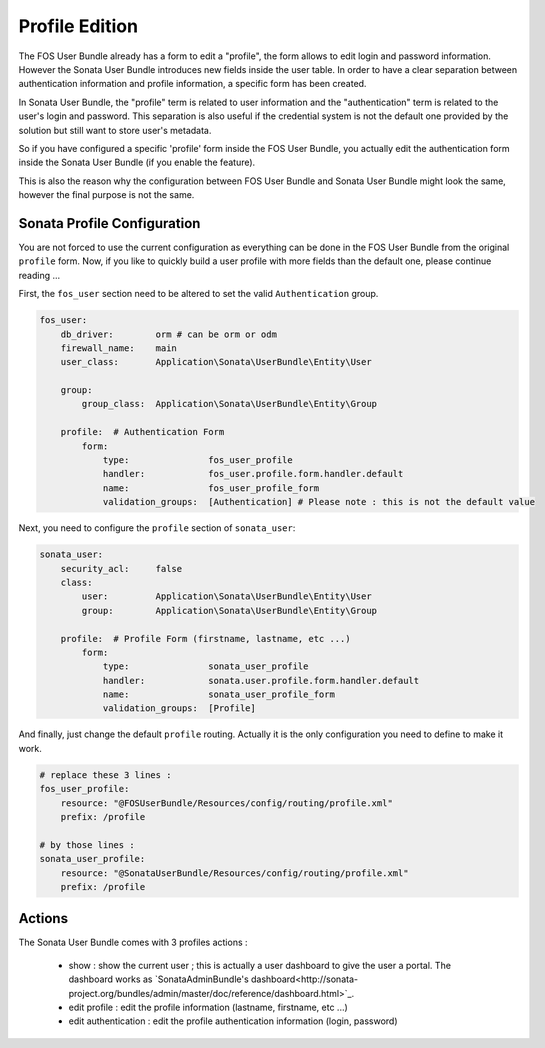 Profile Edition
===============

The FOS User Bundle already has a form to edit a "profile", the form allows to
edit login and password information. However the Sonata User Bundle introduces new
fields inside the user table. In order to have a clear separation between authentication
information and profile information, a specific form has been created.

In Sonata User Bundle, the "profile" term is related to user information and the
"authentication" term is related to the user's login and password.  This separation
is also useful if the credential system is not the default one provided by the solution
but still want to store user's metadata.

So if you have configured a specific 'profile' form inside the FOS User Bundle, you actually
edit the authentication form inside the Sonata User Bundle (if you enable the feature).

This is also the reason why the configuration between FOS User Bundle and Sonata User Bundle
might look the same, however the final purpose is not the same.

Sonata Profile Configuration
----------------------------

You are not forced to use the current configuration as everything can be done in the FOS User Bundle
from the original ``profile`` form. Now, if you like to quickly build a user profile with more fields
than the default one, please continue reading ...

First, the ``fos_user`` section need to be altered to set the valid ``Authentication`` group.

.. code-block:: yaml

    fos_user:
        db_driver:        orm # can be orm or odm
        firewall_name:    main
        user_class:       Application\Sonata\UserBundle\Entity\User

        group:
            group_class:  Application\Sonata\UserBundle\Entity\Group

        profile:  # Authentication Form
            form:
                type:               fos_user_profile
                handler:            fos_user.profile.form.handler.default
                name:               fos_user_profile_form
                validation_groups:  [Authentication] # Please note : this is not the default value

Next, you need to configure the ``profile`` section of ``sonata_user``:

.. code-block:: yaml

    sonata_user:
        security_acl:     false
        class:
            user:         Application\Sonata\UserBundle\Entity\User
            group:        Application\Sonata\UserBundle\Entity\Group

        profile:  # Profile Form (firstname, lastname, etc ...)
            form:
                type:               sonata_user_profile
                handler:            sonata.user.profile.form.handler.default
                name:               sonata_user_profile_form
                validation_groups:  [Profile]

And finally, just change the default ``profile`` routing. Actually it is the only configuration you need
to define to make it work.

.. code-block:: yaml

    # replace these 3 lines :
    fos_user_profile:
        resource: "@FOSUserBundle/Resources/config/routing/profile.xml"
        prefix: /profile

    # by those lines :
    sonata_user_profile:
        resource: "@SonataUserBundle/Resources/config/routing/profile.xml"
        prefix: /profile

Actions
-------

The Sonata User Bundle comes with 3 profiles actions :

 - show : show the current user ; this is actually a user dashboard to give the user a portal. The dashboard works as `SonataAdminBundle's dashboard<http://sonata-project.org/bundles/admin/master/doc/reference/dashboard.html>`_.
 - edit profile : edit the profile information (lastname, firstname, etc ...)
 - edit authentication : edit the profile authentication information (login, password)

